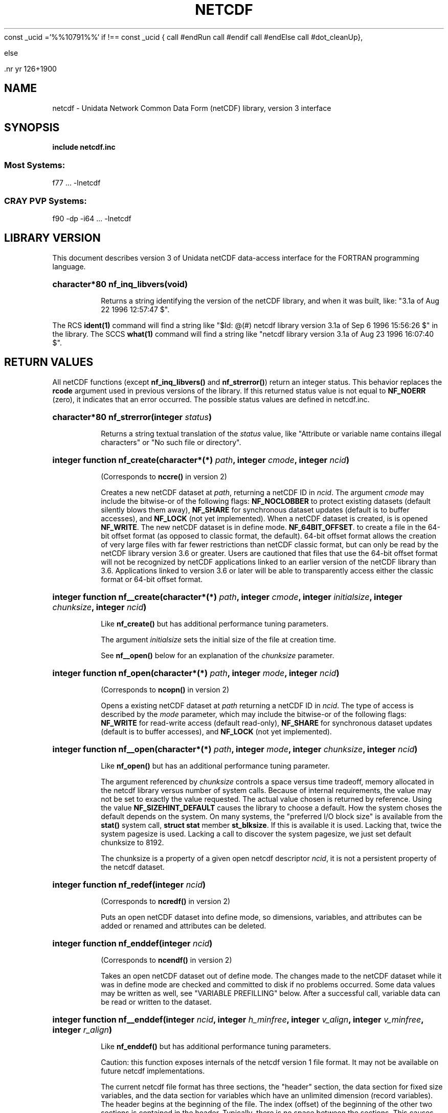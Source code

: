 const _ucid ='%%10791%%'
if !== const _ucid {
call #endRun
call #endif
call #endElse
call #dot_cleanUp},

else
 
 .nr yr \n(yr+1900
.af mo 01
.af dy 01
.TH NETCDF 3 "1997-04-18" "Printed: \n(yr-\n(mo-\n(dy" "UNIDATA LIBRARY FUNCTIONS"
.SH NAME
netcdf \- Unidata Network Common Data Form (netCDF) library, version 3 interface
.SH SYNOPSIS
.ft B
.na
.nh
include netcdf.inc
.sp
.SS Most Systems:
f77 ... -lnetcdf
.sp
.SS CRAY PVP Systems:
f90 -dp -i64 ... -lnetcdf

.ad
.hy
.SH "LIBRARY VERSION"
.LP
This document describes version 3 of Unidata netCDF data-access interface
for the FORTRAN programming language.
.HP
\fBcharacter*80 nf_inq_libvers(void)\fR
.sp
Returns a string identifying the version of the netCDF library, and
when it was built, like: "3.1a of Aug 22 1996 12:57:47 $".
.LP
The RCS \fBident(1)\fP command will find a string like
"$\|Id: @\|(#) netcdf library version 3.1a of Sep  6 1996 15:56:26 $"
in the library. The SCCS \fBwhat(1)\fP command will find a string like
"netcdf library version 3.1a of Aug 23 1996 16:07:40 $".
.SH "RETURN VALUES"
.LP
All netCDF functions (except
\fBnf_inq_libvers(\|)\fR and \fBnf_strerror(\|)\fR) return an integer status.
This behavior replaces the
\fBrcode\fR argument
used in previous versions of the library.
If this returned status value is not equal to
\fBNF_NOERR\fR (zero), it
indicates that an error occurred. The possible status values are defined in 
netcdf.inc.
.HP
\fBcharacter*80 nf_strerror(integer \fIstatus\fP)\fR
.sp
Returns a string textual translation of the \fIstatus\fP
value, like "Attribute or variable name contains illegal characters"
or "No such file or directory".
.HP
\fBinteger function nf_create(character*(*) \fIpath\fP, integer \fIcmode\fP, 
integer \fIncid\fP)\fR
.sp
(Corresponds to \fBnccre(\|)\fR in version 2)
.sp
Creates a new netCDF dataset at \fIpath\fP,
returning a netCDF ID in \fIncid\fP.
The argument \fIcmode\fP may include the bitwise-or
of the following flags:
\fBNF_NOCLOBBER\fR
to protect existing datasets (default
silently blows them away),
\fBNF_SHARE\fR
for synchronous dataset updates
(default is to buffer accesses), and
\fBNF_LOCK\fR
(not yet implemented).
When a netCDF dataset is created, is is opened
\fBNF_WRITE\fR.
The new netCDF dataset is in define mode.
\fBNF_64BIT_OFFSET\fR.
to create a file in the 64-bit offset format 
(as opposed to classic format, the default). 64-bit 
offset format allows the creation of very large files 
with far fewer restrictions than netCDF classic format, 
but can only be read by the netCDF library version 3.6 
or greater. Users are cautioned that files that use the 64-bit offset format
will not be recognized by netCDF applications linked to an earlier
version of the netCDF library than 3.6.  Applications linked to
version 3.6 or later will be able to transparently access either the
classic format or 64-bit offset format.
.HP
\fBinteger function nf__create(character*(*) \fIpath\fP, integer \fIcmode\fP, integer \fIinitialsize\fP, integer \fIchunksize\fP, integer \fIncid\fP)\fR
.sp
Like \fBnf_create(\|)\fR but has additional performance tuning parameters.
.sp
The argument \fIinitialsize\fP sets the initial size of the file at
creation time.
.sp
See \fBnf__open(\|)\fR below for an explanation of the \fIchunksize\fP
parameter.
.HP
\fBinteger function nf_open(character*(*) \fIpath\fP, integer \fImode\fP, integer \fIncid\fP)\fR
.sp
(Corresponds to \fBncopn(\|)\fR in version 2)
.sp
Opens a existing netCDF dataset at \fIpath\fP
returning a netCDF ID
in \fIncid\fP.
The type of access is described by the \fImode\fP parameter,
which may include the bitwise-or
of the following flags:
\fBNF_WRITE\fR
for read-write access (default
read-only),
\fBNF_SHARE\fR
for synchronous dataset updates (default is
to buffer accesses), and
\fBNF_LOCK\fR
(not yet implemented).
.HP
\fBinteger function nf__open(character*(*) \fIpath\fP, integer \fImode\fP, integer \fIchunksize\fP, integer \fIncid\fP)\fR
.sp
Like \fBnf_open(\|)\fR but has an additional performance tuning parameter.
.sp
The argument referenced by \fIchunksize\fP controls a space versus time
tradeoff, memory allocated in the netcdf library versus number of system
calls.
Because of internal requirements, the value may not be set to exactly
the value requested.
The actual value chosen is returned by reference.
Using the value \fBNF_SIZEHINT_DEFAULT\fR causes the library to choose a
default.
How the system choses the default depends on the system.
On many systems, the "preferred I/O block size" is available from the 
\fBstat()\fR system call, \fBstruct stat\fR member \fBst_blksize\fR.
If this is available it is used. Lacking that, twice the system pagesize
is used.
Lacking a call to discover the system pagesize, we just set default
chunksize to 8192.
.sp
The chunksize is a property of a given open netcdf descriptor
\fIncid\fP, it is not a persistent property of the netcdf dataset.
.HP
\fBinteger function nf_redef(integer \fIncid\fP)\fR
.sp
(Corresponds to \fBncredf(\|)\fR in version 2)
.sp
Puts an open netCDF dataset into define mode, 
so dimensions, variables, and attributes can be added or renamed and 
attributes can be deleted.
.HP
\fBinteger function nf_enddef(integer \fIncid\fP)\fR
.sp
(Corresponds to \fBncendf(\|)\fR in version 2)
.sp
Takes an open netCDF dataset out of define mode.
The changes made to the netCDF dataset
while it was in define mode are checked and committed to disk if no
problems occurred.  Some data values may be written as well,
see "VARIABLE PREFILLING" below.
After a successful call, variable data can be read or written to the dataset.
.HP
\fBinteger function nf__enddef(integer \fIncid\fP, integer \fIh_minfree\fP, integer \fIv_align\fP, integer \fIv_minfree\fP, integer \fIr_align\fP)\fR
.sp
Like \fBnf_enddef(\|)\fR but has additional performance tuning parameters.
.sp
Caution: this function exposes internals of the netcdf version 1 file
format.
It may not be available on future netcdf implementations.
.sp
The current netcdf file format has three sections,
the "header" section, the data section for fixed size variables, and
the data section for variables which have an unlimited dimension (record
variables).
The header begins at the beginning of the file. The index
(offset) of the beginning of the other two sections is contained in the
header. Typically, there is no space between the sections. This causes
copying overhead to accrue if one wishes to change the size of the
sections,
as may happen when changing names of things, text attribute values,
adding
attributes or adding variables. Also, for buffered i/o, there may be
advantages
to aligning sections in certain ways.
.sp
The minfree parameters allow one to control costs of future calls
to \fBnf_redef(\|)\fR, \fBnf_enddef(\|)\fR by requesting that \fIminfree\fP bytes be
available at the end of the section.
The \fIh_minfree\fP parameter sets the pad
at the end of the "header" section. The \fIv_minfree\fP parameter sets
the pad at the end of the data section for fixed size variables.
.sp
The align parameters allow one to set the alignment of the beginning of
the corresponding sections. The beginning of the section is rounded up
to an index which is a multiple of the align parameter. The flag value
\fBNF_ALIGN_CHUNK\fR tells the library to use the chunksize (see above)
as the align parameter.
The \fIv_align\fP parameter controls the alignment of the beginning of
the data section for fixed size variables.
The \fIr_align\fP parameter controls the alignment of the beginning of
the data section for variables which have an unlimited dimension (record
variables).
.sp
The file format requires mod 4 alignment, so the align parameters
are silently rounded up to multiples of 4. The usual call,
\fBnf_enddef(\fIncid\fP)\fR
is equivalent to
\fBnf__enddef(\fIncid\fP, 0, 4, 0, 4)\fR.
.sp
The file format does not contain a "record size" value, this is
calculated from the sizes of the record variables. This unfortunate fact
prevents us from providing minfree and alignment control of the
"records"
in a netcdf file. If you add a variable which has an unlimited
dimension,
the third section will always be copied with the new variable added.
.HP
\fBinteger function nf_sync(integer \fIncid\fP)\fR
.sp
(Corresponds to \fBncsnc(\|)\fR in version 2)
.sp
Unless the
\fBNF_SHARE\fR
bit is set in
\fBnf_open(\|)\fR or \fBnf_create(\|)\fR,
accesses to the underlying netCDF dataset are
buffered by the library. This function synchronizes the state of
the underlying dataset and the library.
This is done automatically by
\fBnf_close(\|)\fR and \fBnf_enddef(\|)\fR.
.HP
\fBinteger function nf_abort(integer \fIncid\fP)\fR
.sp
(Corresponds to \fBncabor(\|)\fR in version 2)
.sp
You don't need to call this function.
This function is called automatically by
\fBnf_close(\|)\fR
if the netCDF was in define mode and something goes wrong with the commit.
If the netCDF dataset isn't in define mode, then this function is equivalent to
\fBnf_close(\|)\fR.
If it is called after
\fBnf_redef(\|)\fR,
but before
\fBnf_enddef(\|)\fR,
the new definitions are not committed and the dataset is closed.
If it is called after
\fBnf_create(\|)\fR
but before
\fBnf_enddef(\|)\fR,
the dataset disappears.
.HP
\fBinteger function nf_close(integer \fIncid\fP)\fR
.sp
(Corresponds to
\fBncclos(\|)\fR in version 2)
.sp
Closes an open netCDF dataset.
If the dataset is in define mode,
\fBnf_enddef(\|)\fR
will be called before closing.
After a dataset is closed, its ID may be reassigned to another dataset.
.HP
\fBinteger function nf_inq(integer \fIncid\fP, integer \fIndims\fP, integer \fInvars\fP,
integer \fInatts\fP, integer \fIunlimdimid\fP)\fR
.HP
\fBinteger function nf_inq_ndims(integer \fIncid\fP, integer \fIndims\fP)\fR
.HP
\fBinteger function nf_inq_nvars(integer \fIncid\fP, integer \fInvars\fP)\fR
.HP
\fBinteger function nf_inq_natts(integer \fIncid\fP, integer \fInatts\fP)\fR
.HP
\fBinteger function nf_inq_unlimdim(integer \fIncid\fP, integer \fIunlimdimid\fP)\fR
.HP
\fBinteger function nf_inq_format(integer \fIncid\fP, integer \fIformatn\fP)\fR
.sp
(Replace \fBncinq(\|)\fR in version 2)
.sp
Use these functions to find out what is in a netCDF dataset.
Upon successful return,
\fIndims\fP will contain  the
number of dimensions defined for this netCDF dataset,
\fInvars\fP will contain the number of variables,
\fInatts\fP will contain the number of attributes, and
\fIunlimdimid\fP will contain the
dimension ID of the unlimited dimension if one exists, or
0 otherwise.
\fIformatn\fP will contain the version number of the dataset <format>, one of
\fBNF_FORMAT_CLASSIC\fR, \fBNF_FORMAT_64BIT\fR, \fBNF_FORMAT_NETCDF4\fR, or
\fBNF_FORMAT_NETCDF4_CLASSIC\fR.

.HP
\fBinteger function nf_def_dim(integer \fIncid\fP, character*(*) \fIname\fP, integer \fIlen\fP, integer \fIdimid\fP)\fR
.sp
(Corresponds to \fBncddef(\|)\fR in version 2)
.sp
Adds a new dimension to an open netCDF dataset, which must be 
in define mode.
\fIname\fP is the dimension name.
\fIdimid\fP will contain the dimension ID of the newly created dimension.
.HP
\fBinteger function nf_inq_dimid(integer \fIncid\fP, character*(*) \fIname\fP, integer \fIdimid\fP)\fR
.sp
(Corresponds to \fBncdid(\|)\fR in version 2)
.sp
Given a dimension name, returns the ID of a netCDF dimension in \fIdimid\fP.
.HP
\fBinteger function nf_inq_dim(integer \fIncid\fP, integer \fIdimid\fP, character*(*) \fIname\fP, integer \fIlen\fP)\fR
.HP
\fBinteger function nf_inq_dimname(integer \fIncid\fP, integer \fIdimid\fP, character*(*) \fIname\fP)\fR
.HP
\fBinteger function nf_inq_dimlen(integer \fIncid\fP, integer \fIdimid\fP, integer \fIlen\fP)\fR
.sp
(Replace \fBncdinq(\|)\fR in version 2)
.sp
Use these functions to find out about a dimension.

\fIname\fP should be  big enough (\fBNF_MAX_NAME\fR)
to hold the dimension name as the name will be copied into your storage.
The length return parameter, \fIlen\fP
will contain the size of the dimension.
For the unlimited dimension, the returned length is the current
maximum value used for writing into any of the variables which use
the dimension.
.HP
\fBinteger function nf_rename_dim(integer \fIncid\fP, integer \fIdimid\fP, character*(*) \fIname\fP)\fR
.sp
(Corresponds to \fBncdren(\|)\fR in version 2)
.sp
Renames an existing dimension in an open netCDF dataset.
If the new name is longer than the old name, the netCDF dataset must be in 
define mode.
You cannot rename a dimension to have the same name as another dimension.
.HP
\fBinteger function nf_def_var(integer \fIncid\fP, character*(*) \fIname\fP, integer \fIxtype\fP, integer \fIndims\fP, integer \fIdimids\fP(1), integer \fIvarid\fP)\fR
.sp
(Corresponds to \fBncvdef(\|)\fR in version 2)
.sp
Adds a new variable to a netCDF dataset. The netCDF must be in define mode.
\fIvarid\fP will be set to the netCDF variable ID.
.HP
\fBinteger function nf_inq_varid(integer \fIncid\fP, character*(*) \fIname\fP, integer \fIvarid\fP)\fR
.sp
(Corresponds to \fBncvid(\|)\fR in version 2)
.sp
Returns the ID of a netCDF variable in \fIvarid\fP given its name.
.HP
\fBinteger function nf_inq_var(integer \fIncid\fP, integer \fIvarid\fP, character*(*) \fIname\fP, integer \fIxtype\fP, integer \fIndims\fP, integer \fIdimids\fP(1),
integer \fInatts\fP)\fR
.HP
\fBinteger function nf_inq_varname(integer \fIncid\fP, integer \fIvarid\fP, character*(*) \fIname\fP)\fR
.HP
\fBinteger function nf_inq_vartype(integer \fIncid\fP, integer \fIvarid\fP, integer \fIxtype\fP)\fR
.HP
\fBinteger function nf_inq_varndims(integer \fIncid\fP, integer \fIvarid\fP, integer \fIndims\fP)\fR
.HP
\fBinteger function nf_inq_vardimid(integer \fIncid\fP, integer \fIvarid\fP, integer \fIdimids\fP(1))\fR
.HP
\fBinteger function nf_inq_varnatts(integer \fIncid\fP, integer \fIvarid\fP, integer \fInatts\fP)\fR
.sp
(Replace \fBncvinq(\|)\fR in version 2)
.sp
Returns information about a netCDF variable, given its ID.

.HP
\fBinteger function nf_rename_var(integer \fIncid\fP, integer \fIvarid\fP, character*(*) \fIname\fP)\fR
.sp
(Corresponds to \fBncvren(\|)\fR in version 2)
.sp
Changes the name of a netCDF variable.
If the new name is longer than the old name, the netCDF must be in define mode.
You cannot rename a variable to have the name of any existing variable.
.HP
\fBinteger function nf_put_var_text(integer \fIncid\fP, integer \fIvarid\fP, character*(*) \fIout\fP)\fR

.HP
\fBinteger function nf_put_var_int1(integer \fIncid\fP, integer \fIvarid\fP, integer*1 \fIout\fP(1))\fR
.HP
\fBinteger function nf_put_var_int2(integer \fIncid\fP, integer \fIvarid\fP, integer*2 \fIout\fP(1))\fR
.HP
\fBinteger function nf_put_var_int(integer \fIncid\fP, integer \fIvarid\fP, integer \fIout\fP(1))\fR

.HP
\fBinteger function nf_put_var_real(integer \fIncid\fP, integer \fIvarid\fP, real \fIout\fP(1))\fR
.HP
\fBinteger function nf_put_var_double(integer \fIncid\fP, integer \fIvarid\fP, doubleprecision \fIout\fP(1))\fR
.sp
(Replace \fBncvpt(\|)\fR in version 2)
.sp
Writes an entire netCDF variable (i.e. all the values).  The netCDF
dataset must be open and in data mode.  The type of the data is
specified in the function name, and it is converted to the external
type of the specified variable, if possible, otherwise an
\fBNF_ERANGE\fR error is returned. Note that rounding is not performed
during the conversion. Floating point numbers are truncated when
converted to integers.
.HP
\fBinteger function nf_get_var_text(integer \fIncid\fP, integer \fIvarid\fP, character*(*) \fIin\fP)\fR

.HP
\fBinteger function nf_get_var_int1(integer \fIncid\fP, integer \fIvarid\fP, integer*1 \fIin\fP(1))\fR
.HP
\fBinteger function nf_get_var_int2(integer \fIncid\fP, integer \fIvarid\fP, integer*2 \fIin\fP(1))\fR
.HP
\fBinteger function nf_get_var_int(integer \fIncid\fP, integer \fIvarid\fP, integer \fIin\fP(1))\fR

.HP
\fBinteger function nf_get_var_real(integer \fIncid\fP, integer \fIvarid\fP, real \fIin\fP(1))\fR
.HP
\fBinteger function nf_get_var_double(integer \fIncid\fP, integer \fIvarid\fP, doubleprecision \fIin\fP(1))\fR
.sp
(Replace \fBncvgt(\|)\fR in version 2)
.sp
Reads an entire netCDF variable (i.e. all the values).
The netCDF dataset must be open and in data mode.  
The data is converted from the external type of the specified variable,
if necessary, to the type specified in the function name.  If conversion is
not possible, an \fBNF_ERANGE\fR error is returned.
.HP
\fBinteger function nf_put_var1_text(integer \fIncid\fP, integer \fIvarid\fP, integer \fIindex\fP(1), character*1 \fI*out\fP)\fR

.HP
\fBinteger function nf_put_var1_int1(integer \fIncid\fP, integer \fIvarid\fP, integer \fIindex\fP(1), integer*1 \fI*out\fP)\fR
.HP
\fBinteger function nf_put_var1_int2(integer \fIncid\fP, integer \fIvarid\fP, integer \fIindex\fP(1), integer*2 \fI*out\fP)\fR
.HP
\fBinteger function nf_put_var1_int(integer \fIncid\fP, integer \fIvarid\fP, integer \fIindex\fP(1), integer \fI*out\fP)\fR

.HP
\fBinteger function nf_put_var1_real(integer \fIncid\fP, integer \fIvarid\fP, integer \fIindex\fP(1), real \fI*out\fP)\fR
.HP
\fBinteger function nf_put_var1_double(integer \fIncid\fP, integer \fIvarid\fP, integer \fIindex\fP(1), doubleprecision \fI*out\fP)\fR
.sp
(Replace \fBncvpt1(\|)\fR in version 2)
.sp
Puts a single data value into a variable at the position \fIindex\fP of an
open netCDF dataset that is in data mode.  The type of the data is
specified in the function name, and it is converted to the external type
of the specified variable, if possible, otherwise an \fBNF_ERANGE\fR
error is returned.
.HP
\fBinteger function nf_get_var1_text(integer \fIncid\fP, integer \fIvarid\fP, integer \fIindex\fP(1), character*1 \fIin\fP)\fR

.HP
\fBinteger function nf_get_var1_int1(integer \fIncid\fP, integer \fIvarid\fP, integer \fIindex\fP(1), integer*1 \fIin\fP)\fR
.HP
\fBinteger function nf_get_var1_int2(integer \fIncid\fP, integer \fIvarid\fP, integer \fIindex\fP(1), integer*2 \fIin\fP)\fR
.HP
\fBinteger function nf_get_var1_int(integer \fIncid\fP, integer \fIvarid\fP, integer \fIindex\fP(1), integer \fIin\fP)\fR

.HP
\fBinteger function nf_get_var1_real(integer \fIncid\fP, integer \fIvarid\fP, integer \fIindex\fP(1), real \fIin\fP)\fR
.HP
\fBinteger function nf_get_var1_double(integer \fIncid\fP, integer \fIvarid\fP, integer \fIindex\fP(1), doubleprecision \fIin\fP)\fR
.sp
(Replace \fBncvgt1(\|)\fR in version 2)
.sp
Gets a single data value from a variable at the position \fIindex\fP
of an open netCDF dataset that is in data mode.  
The data is converted from the external type of the specified variable,
if necessary, to the type specified in the function name.  If conversion is
not possible, an \fBNF_ERANGE\fR error is returned.
.HP
\fBinteger function nf_put_vara_text(integer \fIncid\fP, integer \fIvarid\fP, integer \fIstart\fP(1), integer \fIcount\fP(1), character*(*) \fIout\fP)\fR

.HP
\fBinteger function nf_put_vara_int1(integer \fIncid\fP, integer \fIvarid\fP, integer \fIstart\fP(1), integer \fIcount\fP(1), integer*1 \fIout\fP(1))\fR
.HP
\fBinteger function nf_put_vara_int2(integer \fIncid\fP, integer \fIvarid\fP, integer \fIstart\fP(1), integer \fIcount\fP(1), integer*2 \fIout\fP(1))\fR
.HP
\fBinteger function nf_put_vara_int(integer \fIncid\fP, integer \fIvarid\fP, integer \fIstart\fP(1), integer \fIcount\fP(1), integer \fIout\fP(1))\fR

.HP
\fBinteger function nf_put_vara_real(integer \fIncid\fP, integer \fIvarid\fP, integer \fIstart\fP(1), integer \fIcount\fP(1), real \fIout\fP(1))\fR
.HP
\fBinteger function nf_put_vara_double(integer \fIncid\fP, integer \fIvarid\fP, integer \fIstart\fP(1), integer \fIcount\fP(1), doubleprecision \fIout\fP(1))\fR
.sp
(Replace \fBncvpt(\|)\fR in version 2)
.sp
Writes an array section of values into a netCDF variable of an open
netCDF dataset, which must be in data mode.  The array section is specified
by the \fIstart\fP and \fIcount\fP vectors, which give the starting index
and count of values along each dimension of the specified variable.
The type of the data is
specified in the function name and is converted to the external type
of the specified variable, if possible, otherwise an \fBNF_ERANGE\fR
error is returned.
.HP
\fBinteger function nf_get_vara_text(integer \fIncid\fP, integer \fIvarid\fP, integer \fIstart\fP(1), integer \fIcount\fP(1), character*(*) \fIin\fP)\fR

.HP
\fBinteger function nf_get_vara_int1(integer \fIncid\fP, integer \fIvarid\fP, integer \fIstart\fP(1), integer \fIcount\fP(1), integer*1 \fIin\fP(1))\fR
.HP
\fBinteger function nf_get_vara_int2(integer \fIncid\fP, integer \fIvarid\fP, integer \fIstart\fP(1), integer \fIcount\fP(1), integer*2 \fIin\fP(1))\fR
.HP
\fBinteger function nf_get_vara_int(integer \fIncid\fP, integer \fIvarid\fP, integer \fIstart\fP(1), integer \fIcount\fP(1), integer \fIin\fP(1))\fR

.HP
\fBinteger function nf_get_vara_real(integer \fIncid\fP, integer \fIvarid\fP, integer \fIstart\fP(1), integer \fIcount\fP(1), real \fIin\fP(1))\fR
.HP
\fBinteger function nf_get_vara_double(integer \fIncid\fP, integer \fIvarid\fP, integer \fIstart\fP(1), integer \fIcount\fP(1), doubleprecision \fIin\fP(1))\fR
.sp
(Corresponds to \fBncvgt(\|)\fR in version 2)
.sp
Reads an array section of values from a netCDF variable of an open
netCDF dataset, which must be in data mode.  The array section is specified
by the \fIstart\fP and \fIcount\fP vectors, which give the starting index
and count of values along each dimension of the specified variable.
The data is converted from the external type of the specified variable,
if necessary, to the type specified in the function name.  If conversion is
not possible, an \fBNF_ERANGE\fR error is returned.
.HP
\fBinteger function nf_put_vars_text(integer \fIncid\fP, integer \fIvarid\fP, integer \fIstart\fP(1), integer \fIcount\fP(1), integer \fIstride\fP(1), character*(*) \fIout\fP)\fR

.HP
\fBinteger function nf_put_vars_int1(integer \fIncid\fP, integer \fIvarid\fP, integer \fIstart\fP(1), integer \fIcount\fP(1), integer \fIstride\fP(1), integer*1 \fIout\fP(1))\fR
.HP
\fBinteger function nf_put_vars_int2(integer \fIncid\fP, integer \fIvarid\fP, integer \fIstart\fP(1), integer \fIcount\fP(1), integer \fIstride\fP(1), integer*2 \fIout\fP(1))\fR
.HP
\fBinteger function nf_put_vars_int(integer \fIncid\fP, integer \fIvarid\fP, integer \fIstart\fP(1), integer \fIcount\fP(1), integer \fIstride\fP(1), integer \fIout\fP(1))\fR

.HP
\fBinteger function nf_put_vars_real(integer \fIncid\fP, integer \fIvarid\fP, integer \fIstart\fP(1), integer \fIcount\fP(1), integer \fIstride\fP(1), real \fIout\fP(1))\fR
.HP
\fBinteger function nf_put_vars_double(integer \fIncid\fP, integer \fIvarid\fP, integer \fIstart\fP(1), integer \fIcount\fP(1), integer \fIstride\fP(1), doubleprecision \fIout\fP(1))\fR
.sp
(Corresponds to \fBncvptg(\|)\fR in version 2)
.sp
These functions are used for \fIstrided output\fP, which is like the
array section output described above, except that
the sampling stride (the interval between accessed values) is
specified for each dimension.
For an explanation of the sampling stride
vector, see COMMON ARGUMENTS DESCRIPTIONS below.
.HP
\fBinteger function nf_get_vars_text(integer \fIncid\fP, integer \fIvarid\fP, integer \fIstart\fP(1), integer \fIcount\fP(1), integer \fIstride\fP(1), character*(*) \fIin\fP)\fR

.HP
\fBinteger function nf_get_vars_int1(integer \fIncid\fP, integer \fIvarid\fP, integer \fIstart\fP(1), integer \fIcount\fP(1), integer \fIstride\fP(1), integer*1 \fIin\fP(1))\fR
.HP
\fBinteger function nf_get_vars_int2(integer \fIncid\fP, integer \fIvarid\fP, integer \fIstart\fP(1), integer \fIcount\fP(1), integer \fIstride\fP(1), integer*2 \fIin\fP(1))\fR
.HP
\fBinteger function nf_get_vars_int(integer \fIncid\fP, integer \fIvarid\fP, integer \fIstart\fP(1), integer \fIcount\fP(1), integer \fIstride\fP(1), integer \fIin\fP(1))\fR

.HP
\fBinteger function nf_get_vars_real(integer \fIncid\fP, integer \fIvarid\fP, integer \fIstart\fP(1), integer \fIcount\fP(1), integer \fIstride\fP(1), real \fIin\fP(1))\fR
.HP
\fBinteger function nf_get_vars_double(integer \fIncid\fP, integer \fIvarid\fP, integer \fIstart\fP(1), integer \fIcount\fP(1), integer \fIstride\fP(1), doubleprecision \fIin\fP(1))\fR
.sp
(Corresponds to \fBncvgtg(\|)\fR in version 2)
.sp
These functions are used for \fIstrided input\fP, which is like the
array section input described above, except that 
the sampling stride (the interval between accessed values) is
specified for each dimension.
For an explanation of the sampling stride
vector, see COMMON ARGUMENTS DESCRIPTIONS below.
.HP
\fBinteger function nf_put_varm_text(integer \fIncid\fP, integer \fIvarid\fP, integer \fIstart\fP(1), integer \fIcount\fP(1), integer \fIstride\fP(1), \fIimap\fP, character*(*) \fIout\fP)\fR

.HP
\fBinteger function nf_put_varm_int1(integer \fIncid\fP, integer \fIvarid\fP, integer \fIstart\fP(1), integer \fIcount\fP(1), integer \fIstride\fP(1), \fIimap\fP, integer*1 \fIout\fP(1))\fR
.HP
\fBinteger function nf_put_varm_int2(integer \fIncid\fP, integer \fIvarid\fP, integer \fIstart\fP(1), integer \fIcount\fP(1), integer \fIstride\fP(1), \fIimap\fP, integer*2 \fIout\fP(1))\fR
.HP
\fBinteger function nf_put_varm_int(integer \fIncid\fP, integer \fIvarid\fP, integer \fIstart\fP(1), integer \fIcount\fP(1), integer \fIstride\fP(1), \fIimap\fP, integer \fIout\fP(1))\fR

.HP
\fBinteger function nf_put_varm_real(integer \fIncid\fP, integer \fIvarid\fP, integer \fIstart\fP(1), integer \fIcount\fP(1), integer \fIstride\fP(1), \fIimap\fP, real \fIout\fP(1))\fR
.HP
\fBinteger function nf_put_varm_double(integer \fIncid\fP, integer \fIvarid\fP, integer \fIstart\fP(1), integer \fIcount\fP(1), integer \fIstride\fP(1), \fIimap\fP, doubleprecision \fIout\fP(1))\fR
.sp
(Corresponds to \fBncvptg(\|)\fR in version 2)
.sp
These functions are used for \fImapped output\fP, which is like
strided output described above, except that an additional index mapping
vector is provided to specify the in-memory arrangement of the data
values.
For an explanation of the index
mapping vector, see COMMON ARGUMENTS DESCRIPTIONS below.
.HP
\fBinteger function nf_get_varm_text(integer \fIncid\fP, integer \fIvarid\fP, integer \fIstart\fP(1), integer \fIcount\fP(1), integer \fIstride\fP(1), \fIimap\fP, character*(*) \fIin\fP)\fR

.HP
\fBinteger function nf_get_varm_int1(integer \fIncid\fP, integer \fIvarid\fP, integer \fIstart\fP(1), integer \fIcount\fP(1), integer \fIstride\fP(1), \fIimap\fP, integer*1 \fIin\fP(1))\fR
.HP
\fBinteger function nf_get_varm_int2(integer \fIncid\fP, integer \fIvarid\fP, integer \fIstart\fP(1), integer \fIcount\fP(1), integer \fIstride\fP(1), \fIimap\fP, integer*2 \fIin\fP(1))\fR
.HP
\fBinteger function nf_get_varm_int(integer \fIncid\fP, integer \fIvarid\fP, integer \fIstart\fP(1), integer \fIcount\fP(1), integer \fIstride\fP(1), \fIimap\fP, integer \fIin\fP(1))\fR

.HP
\fBinteger function nf_get_varm_real(integer \fIncid\fP, integer \fIvarid\fP, integer \fIstart\fP(1), integer \fIcount\fP(1), integer \fIstride\fP(1), \fIimap\fP, real \fIin\fP(1))\fR
.HP
\fBinteger function nf_get_varm_double(integer \fIncid\fP, integer \fIvarid\fP, integer \fIstart\fP(1), integer \fIcount\fP(1), integer \fIstride\fP(1), \fIimap\fP, doubleprecision \fIin\fP(1))\fR
.sp
(Corresponds to \fBncvgtg(\|)\fR in version 2)
.sp
These functions are used for \fImapped input\fP, which is like
strided input described above, except that an additional index mapping
vector is provided to specify the in-memory arrangement of the data
values.
For an explanation of the index
mapping vector, see COMMON ARGUMENTS DESCRIPTIONS below.
.HP
\fBinteger function nf_put_att_text(integer \fIncid\fP, integer \fIvarid\fP, character*(*) \fIname\fP, integer \fIxtype\fP, integer \fIlen\fP, character*(*) \fIout\fP)\fR

.HP
\fBinteger function nf_put_att_int1(integer \fIncid\fP, integer \fIvarid\fP, character*(*) \fIname\fP, integer \fIxtype\fP, integer \fIlen\fP, integer*1 \fIout\fP(1))\fR
.HP
\fBinteger function nf_put_att_int2(integer \fIncid\fP, integer \fIvarid\fP, character*(*) \fIname\fP, integer \fIxtype\fP, integer \fIlen\fP, integer*2 \fIout\fP(1))\fR
.HP
\fBinteger function nf_put_att_int(integer \fIncid\fP, integer \fIvarid\fP, character*(*) \fIname\fP, integer \fIxtype\fP, integer \fIlen\fP, integer \fIout\fP(1))\fR

.HP
\fBinteger function nf_put_att_real(integer \fIncid\fP, integer \fIvarid\fP, character*(*) \fIname\fP, integer \fIxtype\fP, integer \fIlen\fP, real \fIout\fP(1))\fR
.HP
\fBinteger function nf_put_att_double(integer \fIncid\fP, integer \fIvarid\fP, character*(*) \fIname\fP, integer \fIxtype\fP, integer \fIlen\fP, doubleprecision \fIout\fP(1))\fR
.sp
(Replace \fBncapt(\|)\fR in version 2)
.sp
Unlike variables, attributes do not have 
separate functions for defining and writing values.
This family of functions defines a new attribute with a value or changes
the value of an existing attribute.
If the attribute is new, or if the space required to
store the attribute value is greater than before,
the netCDF dataset must be in define mode.
The parameter \fIlen\fP is the number of values from \fIout\fP to transfer.
It is often one, except that for
\fBnf_put_att_text(\|)\fR it will usually be
\fBlen_trim(\fIout\fP)\fR.
.sp
For these functions, the type component of the function name refers to
the in-memory type of the value, whereas the \fIxtype\fP argument refers to the
external type for storing the value.  An \fBNF_ERANGE\fR
error results if
a conversion between these types is not possible.  In this case the value
is represented with the appropriate fill-value for the associated 
external type.
.HP
\fBinteger function nf_inq_attname(integer \fIncid\fP, integer \fIvarid\fP, integer \fIattnum\fP, character*(*) \fIname\fP)\fR
.sp
(Corresponds to \fBncanam(\|)\fR in version 2)
.sp
Gets the
name of an attribute, given its variable ID and attribute number.
This function is useful in generic applications that
need to get the names of all the attributes associated with a variable,
since attributes are accessed by name rather than number in all other
attribute functions.  The number of an attribute is more volatile than
the name, since it can change when other attributes of the same variable
are deleted.  The attributes for each variable are numbered
from 1 (the first attribute) to
\fInvatts\fP,
where \fInvatts\fP is
the number of attributes for the variable, as returned from a call to
\fBnf_inq_varnatts(\|)\fR.

.HP
\fBinteger function nf_inq_att(integer \fIncid\fP, integer \fIvarid\fP, character*(*) \fIname\fP, integer \fIxtype\fP, integer \fIlen\fP)\fR
.HP
\fBinteger function nf_inq_attid(integer \fIncid\fP, integer \fIvarid\fP, character*(*) \fIname\fP, integer \fIattnum\fP)\fR
.HP
\fBinteger function nf_inq_atttype(integer \fIncid\fP, integer \fIvarid\fP, character*(*) \fIname\fP, integer \fIxtype\fP)\fR
.HP
\fBinteger function nf_inq_attlen(integer \fIncid\fP, integer \fIvarid\fP, character*(*) \fIname\fP, integer \fIlen\fP)\fR
.sp
(Corresponds to \fBncainq(\|)\fR in version 2)
.sp
These functions return information about a netCDF attribute,
given its variable ID and name.  The information returned is the
external type in \fIxtype\fP
and the number of elements in the attribute as \fIlen\fP.

.HP
\fBinteger function nf_copy_att(integer \fIncid\fP, integer \fIvarid_in\fP, character*(*) \fIname\fP, integer \fIncid_out\fP, integer \fIvarid_out\fP)\fR
.sp
(Corresponds to \fBncacpy(\|)\fR in version 2)
.sp
Copies an
attribute from one netCDF dataset to another.  It can also be used to
copy an attribute from one variable to another within the same netCDF.
\fIncid_in\fP is the netCDF ID of an input netCDF dataset from which the
attribute will be copied.
\fIvarid_in\fP
is the ID of the variable in the input netCDF dataset from which the
attribute will be copied, or \fBNF_GLOBAL\fR
for a global attribute.
\fIname\fP
is the name of the attribute in the input netCDF dataset to be copied.
\fIncid_out\fP
is the netCDF ID of the output netCDF dataset to which the attribute will be 
copied.
It is permissible for the input and output netCDF ID's to be the same.  The
output netCDF dataset should be in define mode if the attribute to be
copied does not already exist for the target variable, or if it would
cause an existing target attribute to grow.
\fIvarid_out\fP
is the ID of the variable in the output netCDF dataset to which the attribute will
be copied, or \fBNF_GLOBAL\fR to copy to a global attribute.
.HP
\fBinteger function nf_rename_att(integer \fIncid\fP, integer \fIvarid\fP, character*(*) \fIname\fP, character*(*) \fInewname\fP)\fR
.sp
(Corresponds to \fBncaren(\|)\fR
.sp
Changes the
name of an attribute.  If the new name is longer than the original name,
the netCDF must be in define mode.  You cannot rename an attribute to
have the same name as another attribute of the same variable.
\fIname\fP is the original attribute name.
\fInewname\fP
is the new name to be assigned to the specified attribute.  If the new name
is longer than the old name, the netCDF dataset must be in define mode.
.HP
\fBinteger function nf_del_att(integer \fIncid\fP, integer \fIvarid\fP, character*(*) \fIname\fP)\fR
.sp
(Corresponds to \fBncadel(\|)\fR in version 2)
.sp
Deletes an attribute from a netCDF dataset.  The dataset must be in
define mode.
.HP
\fBinteger function nf_get_att_text(integer \fIncid\fP, integer \fIvarid\fP, character*(*) \fIname\fP, character*(*) \fIin\fP)\fR

.HP
\fBinteger function nf_get_att_int1(integer \fIncid\fP, integer \fIvarid\fP, character*(*) \fIname\fP, integer*1 \fIin\fP(1))\fR
.HP
\fBinteger function nf_get_att_int2(integer \fIncid\fP, integer \fIvarid\fP, character*(*) \fIname\fP, integer*2 \fIin\fP(1))\fR
.HP
\fBinteger function nf_get_att_int(integer \fIncid\fP, integer \fIvarid\fP, character*(*) \fIname\fP, integer \fIin\fP(1))\fR

.HP
\fBinteger function nf_get_att_real(integer \fIncid\fP, integer \fIvarid\fP, character*(*) \fIname\fP, real \fIin\fP(1))\fR
.HP
\fBinteger function nf_get_att_double(integer \fIncid\fP, integer \fIvarid\fP, character*(*) \fIname\fP, doubleprecision \fIin\fP(1))\fR
.sp
(Replace \fBncagt(\|)\fR in version 2)
.sp
Gets the value(s) of a netCDF attribute, given its
variable ID and name.  Converts from the external type to the type
specified in
the function name, if possible, otherwise returns an \fBNF_ERANGE\fR
error.
All elements of the vector of attribute
values are returned, so you must allocate enough space to hold
them.  If you don't know how much space to reserve, call
\fBnf_inq_attlen(\|)\fR
first to find out the length of the attribute.
.SH "COMMON ARGUMENT DESCRIPTIONS"
.LP
In this section we define some common arguments which are used in the 
"FUNCTION DESCRIPTIONS" section.
.TP
integer \fIncid\fP
is the netCDF ID returned from a previous, successful call to
\fBnf_open(\|)\fR or \fBnf_create(\|)\fR
.TP
character*(*) \fIname\fP
is the name of a dimension, variable, or attribute. The names of 
dimensions, variables and attributes consist of arbitrary
sequences of alphanumeric characters (as well as underscore '_',
period '.' and hyphen '-'), beginning with a letter or
underscore. (However names commencing with underscore are reserved for
system use.) Case is significant in netCDF names. A zero-length name
is not allowed.

The maximum allowable number of characters 
 is \fBNF_MAX_NAME\fR.
.TP
integer \fIxtype\fP
specifies the external data type of a netCDF variable or attribute and
is one of the following:
\fBNF_BYTE\fR, \fBNF_CHAR\fR, \fBNF_SHORT\fR, \fBNF_INT\fR, 
\fBNF_FLOAT\fR, or \fBNF_DOUBLE\fR.
These are used to specify 8-bit integers,
characters, 16-bit integers, 32-bit integers, 32-bit IEEE floating point
numbers, and 64-bit IEEE floating-point numbers, respectively.

.TP
integer \fIdimids\fP(1)
is a vector of dimension ID's and defines the shape of a netCDF variable.
The size of the vector shall be greater than or equal to the
rank (i.e. the number of dimensions) of the variable (\fIndims\fP).
The vector shall be ordered by the speed with which a dimension varies:
\fIdimids\fP(1)
shall be the dimension ID of the most rapidly
varying dimension and
\fIdimids\fP(\fIndims\fP)
shall be the dimension ID of the most slowly
varying dimension.
The maximum possible number of
dimensions for a variable is given by the symbolic constant
\fBNF_MAX_VAR_DIMS\fR.
.TP
integer \fIdimid\fP
is the ID of a netCDF dimension.
netCDF dimension ID's are allocated sequentially from the 
positive
integers beginning with 1.
.TP
integer \fIndims\fP
is either the total number of dimensions in a netCDF dataset or the rank
(i.e. the number of dimensions) of a netCDF variable.
The value shall not be negative or greater than the symbolic constant 
\fBNF_MAX_VAR_DIMS\fR.
.TP
integer \fIvarid\fP
is the ID of a netCDF variable or (for the attribute-access functions) 
the symbolic constant
\fBNF_GLOBAL\fR,
which is used to reference global attributes.
netCDF variable ID's are allocated sequentially from the 
positive
integers beginning with 1.
.TP
integer \fInatts\fP
is the number of global attributes in a netCDF dataset  for the
\fBnf_inquire(\|)\fR
function or the number
of attributes associated with a netCDF variable for the
\fBnf_varinq(\|)\fR
function.
.TP
integer \fIindex\fP(1)
specifies the indicial coordinates of the netCDF data value to be accessed.
The indices start at 1;
thus, for example, the first data value of a
two-dimensional variable is (1,1).
The size of the vector shall be at least the rank of the associated
netCDF variable and its elements shall correspond, in order, to the
variable's dimensions.
.TP
integer \fIstart\fP(1)
specifies the starting point
for accessing a netCDF variable's data values
in terms of the indicial coordinates of 
the corner of the array section.
The indices start at 1;
thus, the first data
value of a variable is (1, 1, ..., 1).
The size of the vector shall be at least the rank of the associated
netCDF variable and its elements shall correspond, in order, to the
variable's dimensions.
.TP
integer \fIcount\fP(1)
specifies the number of indices selected along each dimension of the
array section.
Thus, to access a single value, for example, specify \fIcount\fP as
(1, 1, ..., 1).
Note that, for strided I/O, this argument must be adjusted
to be compatible with the \fIstride\fP and \fIstart\fP arguments so that 
the interaction of the
three does not attempt to access an invalid data co-ordinate.
The elements of the
\fIcount\fP vector correspond, in order, to the variable's dimensions.
.TP
integer \fIstride\fP(1)
specifies the sampling interval along each dimension of the netCDF
variable.   The elements of the stride vector correspond, in order,
to the netCDF variable's dimensions (\fIstride\fP(1))
gives the sampling interval along the most rapidly 
varying dimension of the netCDF variable).  Sampling intervals are
specified in type-independent units of elements (a value of 1 selects
consecutive elements of the netCDF variable along the corresponding
dimension, a value of 2 selects every other element, etc.).

.TP
\fIimap\fP
specifies the mapping between the dimensions of a netCDF variable and
the in-memory structure of the internal data array.  The elements of
the index mapping vector correspond, in order, to the netCDF variable's
dimensions (\fIimap\fP(1) gives the distance
between elements of the internal array corresponding to the most
rapidly varying dimension of the netCDF variable).
Distances between elements are specified in type-independent units of
elements (the distance between internal elements that occupy adjacent
memory locations is 1 and not the element's byte-length as in netCDF 2).

.SH "VARIABLE PREFILLING"
.LP
By default, the netCDF interface sets the values of
all newly-defined variables of finite length (i.e. those that do not have
an unlimited, dimension) to the type-dependent fill-value associated with each 
variable.  This is done when \fBnf_enddef(\|)\fR
is called.  The
fill-value for a variable may be changed from the default value by
defining the attribute `\fB_FillValue\fR' for the variable.  This
attribute must have the same type as the variable and be of length one.
.LP
Variables with an unlimited dimension are also prefilled, but on
an `as needed' basis.  For example, if the first write of such a
variable is to position 5, then
positions
1 through 4
(and no others)
would be set to the fill-value at the same time.
.LP
This default prefilling of data values may be disabled by
or'ing the
\fBNF_NOFILL\fR
flag into the mode parameter of \fBnf_open(\|)\fR or \fBnf_create(\|)\fR,
or, by calling the function \fBnf_set_fill(\|)\fR
with the argument \fBNF_NOFILL\fR.
For variables that do not use the unlimited dimension,
this call must
be made before
\fBnf_enddef(\|)\fR.
For variables that
use the unlimited dimension, this call
may be made at any time.
.LP
One can obtain increased performance of the netCDF interface by using 
this feature, but only at the expense of requiring the application to set
every single data value.  The performance
enhancing behavior of this function is dependent on the particulars of
the implementation and dataset format.
The flag value controlled by \fBnf_set_fill(\|)\fR
is per netCDF ID,
not per variable or per write. 
Allowing this to change affects the degree to which
a program can be effectively parallelized.
Given all of this, we state that the use
of this feature may not be available (or even needed) in future
releases. Programmers are cautioned against heavy reliance upon this
feature.
.HP
\fBinteger function nf_setfill(integer \fIncid\fP, integer \fIfillmode\fP, integer \fIold_fillemode\fP)\fR

.sp
Determines whether or not variable prefilling will be done (see 
above).
The netCDF dataset shall be writable.
\fIfillmode\fP is either \fBNF_FILL\fR
to enable prefilling (the
default) or \fBNF_NOFILL\fR
to disable prefilling.
This function returns the previous setting in \fIold_fillmode\fP.
.SH "MPP FUNCTION DESCRIPTIONS"
.LP
Additional functions for use on SGI/Cray MPP machines (_CRAYMPP).
These are used to set and inquire which PE is the base for MPP
for a particular netCDF. These are only relevant when
using the SGI/Cray ``global''
Flexible File I/O layer and desire to have
only a subset of PEs to open the specific netCDF file.
For technical reasons, these functions are available on all platforms.
On a platform other than SGI/Cray MPP, it is as if
only processor available were processor 0.
.LP
To use this feature, you need to specify a communicator group and call
\fBglio_group_mpi(\|)\fR or \fBglio_group_shmem(\|)\fR prior to the netCDF
\fBnf_open(\|)\fR and \fBnf_create(\|)\fR calls.
.HP
\fBinteger function nf__create_mp(character*(*) \fIpath\fP, integer \fIcmode\fP, integer \fIinitialsize\fP, integer \fIpe\fP, integer \fIchunksize\fP, integer \fIncid\fP)\fR
.sp
Like \fBnf__create(\|)\fR but allows the base PE to be set.
.sp
The argument \fIpe\fP sets the base PE at creation time. In the MPP
environment, \fBnf__create(\|)\fR and \fBnf_create(\|)\fR set the base PE to processor
zero by default.
.HP
\fBinteger function nf__open_mp(character*(*) \fIpath\fP, integer \fImode\fP, integer \fIpe\fP, integer \fIchunksize\fP, integer \fIncid\fP)\fR
.sp
Like \fBnf__open(\|)\fR but allows the base PE to be set.
The argument \fIpe\fP sets the base PE at creation time. In the MPP
environment, \fBnf__open(\|)\fR and \fBnf_open(\|)\fR set the base PE to processor
zero by default.
.HP
\fBinteger function nf_inq_base_pe(integer \fIncid\fP, integer \fIpe\fP)\fR
.sp
Inquires of the netCDF dataset which PE is being used as the base for MPP use.
This is safe to use at any time.
.HP
\fBinteger function nf_set_base_pe(integer \fIncid\fP, integer \fIpe\fP)\fR
.sp
Resets the base PE for the netCDF dataset.
Only perform this operation when the affected communicator group
synchronizes before and after the call.
This operation is very risky and should only be contemplated
under only the most extreme cases.
.SH "ENVIRONMENT VARIABLES"
.TP 4
.B NETCDF_FFIOSPEC
Specifies the Flexible File I/O buffers for netCDF I/O when executing
under the UNICOS operating system (the variable is ignored on other
operating systems).
An appropriate specification can greatly increase the efficiency of 
netCDF I/O -- to the extent that it can actually surpass FORTRAN binary 
I/O.
This environment variable has been made a little more generalized,
such that other FFIO option specifications can now be added.
The default specification is \fBbufa:336:2\fP,
unless a current FFIO specification is in operation,
which will be honored.
See UNICOS Flexible File I/O for more information.
.SH "MAILING-LISTS"
.LP
Both a mailing list and a digest are available for
discussion of the netCDF interface and announcements about netCDF bugs,
fixes, and enhancements.
To begin or change your subscription to either the mailing-list or the
digest, send one of the following in the body (not
the subject line) of an email message to "majordomo@unidata.ucar.edu".
Use your email address in place of \fIjdoe@host.inst.domain\fP.
.sp
To subscribe to the netCDF mailing list:
.RS
\fBsubscribe netcdfgroup \fIjdoe@host.inst.domain\fR
.RE
To unsubscribe from the netCDF mailing list:
.RS
\fBunsubscribe netcdfgroup \fIjdoe@host.inst.domain\fR
.RE
To subscribe to the netCDF digest:
.RS
\fBsubscribe netcdfdigest \fIjdoe@host.inst.domain\fR
.RE
To unsubscribe from the netCDF digest:
.RS
\fBunsubscribe netcdfdigest \fIjdoe@host.inst.domain\fR
.RE
To retrieve the general introductory information for the mailing list:
.RS
\fBinfo netcdfgroup\fR
.RE
To get a synopsis of other majordomo commands:
.RS
\fBhelp\fR
.RE
.SH "SEE ALSO"
.LP
.BR ncdump (1),
.BR CfValueUp(1),
.BR ncgen (1),
.BR netcdf (3),
.BR netcdf_f77 (3),
.BR netcdf_f90 (3)).
.LP
\fInetCDF User's Guide\fP, published
by the Unidata Program Center, University Corporation for Atmospheric
Research, located in Boulder, Colorado.

dot_cleanUp
